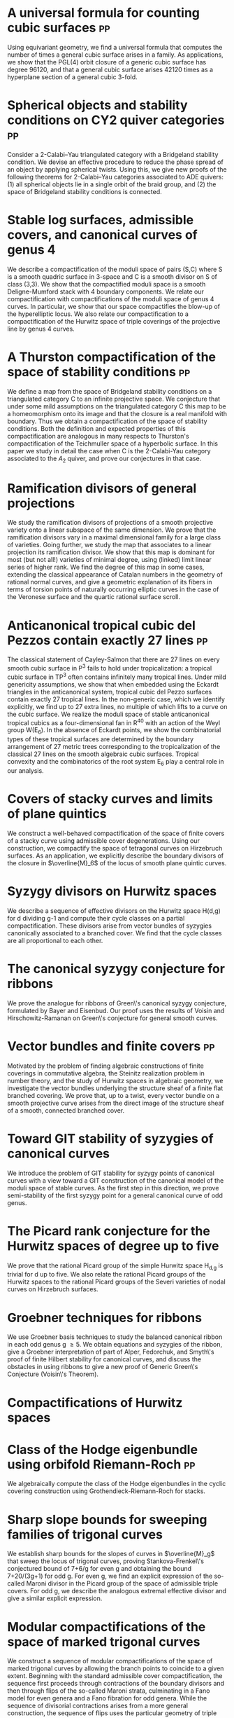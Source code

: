 #+filetags: paper

* A universal formula for counting cubic surfaces                        :pp:
:PROPERTIES:
:with:     [[https://sites.google.com/view/anand-patel][Anand Patel]], [[https://sites.google.com/view/dennis-tseng][Dennis Tseng]]
:journal:  Pre-print, arxiv:2109.12672
:link:     [[https://arxiv.org/abs/2109.12672][arxiv]]
:year:     2021
:END:
Using equivariant geometry, we find a universal formula that computes the number of times a general cubic surface arises in a family. As applications, we show that the PGL(4) orbit closure of a generic cubic surface has degree 96120, and that a general cubic surface arises 42120 times as a hyperplane section of a general cubic 3-fold.

* Spherical objects and stability conditions on CY2 quiver categories    :pp:
:PROPERTIES:
:with:     [[https://asilata.github.io/][Asilata Bapat]], [[https://maths-people.anu.edu.au/~licatat/][Anthony Licata]]
:journal:  Pre-print, arXiv:2108.09155
:link:     [[https://arxiv.org/abs/2108.09155][arxiv]]
:year:     2021
:END:
Consider a 2-Calabi--Yau triangulated category with a Bridgeland stability condition. We devise an effective procedure to reduce the phase spread of an object by applying spherical twists. Using this, we give new proofs of the following theorems for 2-Calabi--Yau categories associated to ADE quivers: (1) all spherical objects lie in a single orbit of the braid group, and (2) the space of Bridgeland stability conditions is connected.

* Stable log surfaces, admissible covers, and canonical curves of genus 4
:PROPERTIES:
:with:     Changho Han
:journal:  Transactions of the Americal Mathematical Society 374, No. 1, 589-641 (2021)
:link:     [[file:papers/TrigonalKSBA.pdf][pdf]], [[https://arxiv.org/abs/1807.08413/][arxiv]]
:year:     2021
:END: 
We describe a compactification of the moduli space of pairs (S,C) where S is a smooth quadric surface in 3-space and C is a smooth divisor on S of class (3,3). We show that the compactified moduli space is a smooth Deligne-Mumford stack with 4 boundary components. We relate our compactification with compactifications of the moduli space of genus 4 curves. In particular, we show that our space compactifies the blow-up of the hyperelliptic locus. We also relate our compactification to a compactification of the Hurwitz space of triple coverings of the projective line by genus 4 curves.

* A Thurston compactification of the space of stability conditions       :pp:
:PROPERTIES:
:with:     [[https://asilata.github.io/][Asilata Bapat]], [[https://maths-people.anu.edu.au/~licatat/][Anthony Licata]]
:journal:  Pre-print, arXiv:2011.07908
:link:     [[https://arxiv.org/abs/2011.07908][arxiv]]
:year:     2020
:org-id:   thurstonstab
:END:
We define a map from the space of Bridgeland stability conditions on a triangulated category C to an infinite projective space.  We conjecture that under some mild assumptions on the triangulated category C this map to be a homeomorphism onto its image and that the closure is a real manifold with boundary.   Thus we obtain a compactification of the space of stability conditions.  Both the definition and expected properties of this compactification are analogous in many respects to Thurston's compactification of the Teichmuller space of a hyperbolic surface. In this paper we study in detail the case when C is the 2-Calabi-Yau category associated to the \(A_2\) quiver, and prove our conjectures in that case.

* Ramification divisors of general projections
:PROPERTIES:
:with:     [[https://eduryev.weebly.com/][Eduard Duryev]], [[https://sites.google.com/view/anand-patel][Anand Patel]]
:journal:  Documenta Mathematica 25, 1917--1952 (2020)
:link:     [[file:papers/PR.pdf][pdf]], [[http://arxiv.org/abs/1901.01513/][arxiv]]
:year:     2020
:END:
We study the ramification divisors of projections of a smooth projective variety onto a linear subspace of the same dimension. We prove that the ramification divisors vary in a maximal dimensional family for a large class of varieties. Going further, we study the map that associates to a linear projection its ramification divisor. We show that this map is dominant for most (but not all!) varieties of minimal degree, using (linked) limit linear series of higher rank. We find the degree of this map in some cases, extending the classical appearance of Catalan numbers in the geometry of rational normal curves, and give a geometric explanation of its fibers in terms of torsion points of naturally occurring elliptic curves in the case of the Veronese surface and the quartic rational surface scroll.

* Anticanonical tropical cubic del Pezzos contain exactly 27 lines       :pp:
:PROPERTIES:
:with:     [[https://people.math.osu.edu/cueto.5/][María Angélica Cueto]]
:journal:  Pre-print, arXiv:1906.08196
:link:     [[https://arxiv.org/abs/1906.08196][arxiv]]
:year:     2019
:END:
The classical statement of Cayley-Salmon that there are 27 lines on every smooth cubic surface in P^3 fails to hold under tropicalization: a tropical cubic surface in TP^3 often contains infinitely many tropical lines. Under mild genericity assumptions, we show that when embedded using the Eckardt triangles in the anticanonical system, tropical cubic del Pezzo surfaces contain exactly 27 tropical lines. In the non-generic case, which we identify explicitly, we find up to 27 extra lines, no multiple of which lifts to a curve on the cubic surface. We realize the moduli space of stable anticanonical tropical cubics as a four-dimensional fan in R^40 with an action of the Weyl group W(E_6). In the absence of Eckardt points, we show the combinatorial types of these tropical surfaces are determined by the boundary arrangement of 27 metric trees corresponding to the tropicalization of the classical 27 lines on the smooth algebraic cubic surfaces. Tropical convexity and the combinatorics of the root system E_6 play a central role in our analysis.

* Covers of stacky curves and limits of plane quintics
:PROPERTIES:
:journal:  Transactions of the Americal Mathematical Society, 371, 549--588 (2019)
:link:     [[file:papers/StackyAdmissibleCovers.pdf][pdf]], [[http://arxiv.org/abs/1507.03252/][arxiv]]
:year:     2019
:END:
We construct a well-behaved compactification of the space of finite covers of a stacky curve using admissible cover degenerations. Using our construction, we compactify the space of tetragonal curves on Hirzebruch surfaces. As an application, we explicitly describe the boundary divisors of the closure in \(\overline{M}_6\) of the locus of smooth plane quintic curves.

* Syzygy divisors on Hurwitz spaces
:PROPERTIES:
:with:     [[https://sites.google.com/view/anand-patel][Anand Patel]]
:journal:  Contemporary Mathematics 703, 209--222 (2018)
:link:     [[file:papers/HigherMaroni.pdf][pdf]], [[https://arxiv.org/abs/1805.00648][arxiv]]
:year:     2018
:END:
We describe a sequence of effective divisors on the Hurwitz space H(d,g) for d dividing g-1 and compute their cycle classes on a partial compactification. These divisors arise from vector bundles of syzygies canonically associated to a branched cover. We find that the cycle classes are all proportional to each other.

* The canonical syzygy conjecture for ribbons
:PROPERTIES:
:journal:  Mathematische Zeitschrift 288, No. 3-4, 1157--1164 (2018)
:link:     [[file:papers/RibbonGreen.pdf][pdf]], [[http://arxiv.org/abs/1510.07755/][arxiv]]
:year:     2018
:END:
We prove the analogue for ribbons of Green\'s canonical syzygy conjecture, formulated by Bayer and Eisenbud. Our proof uses the results of Voisin and Hirschowitz-Ramanan on Green\'s conjecture for general smooth curves.

* Vector bundles and finite covers                                       :pp:
:PROPERTIES:
:with:     [[https://sites.google.com/view/anand-patel][Anand Patel]]
:journal:  Pre-print, arXiv:1608.01711
:link:     [[file:papers/ebundle.pdf][pdf]], [[https://arxiv.org/abs/1608.01711/][arXiv]]
:year:     2016
:END:
Motivated by the problem of finding algebraic constructions of finite coverings in commutative algebra, the Steinitz realization problem in number theory, and the study of Hurwitz spaces in algebraic geometry, we investigate the vector bundles underlying the structure sheaf of a finite flat branched covering. We prove that, up to a twist, every vector bundle on a smooth projective curve arises from the direct image of the structure sheaf of a smooth, connected branched cover.

* Toward GIT stability of syzygies of canonical curves
:PROPERTIES:
:with:     [[https://www2.bc.edu/maksym-fedorchuk/][Maksym Fedorchuk]], [[http://faculty.fordham.edu/dswinarski/][David Swinarski]]
:journal:  Algebraic Geometry 3, No. 1, 1--22 (2016)
:link:     [[http://arxiv.org/abs/1401.6101/][arxiv]], [[http://www.algebraicgeometry.nl/2016-1/2016-1-001.pdf][journal]]
:year:     2016
:END:
We introduce the problem of GIT stability for syzygy points of canonical curves with a view toward a GIT construction of the canonical model of the moduli space of stable curves. As the first step in this direction, we prove semi-stability of the first syzygy point for a general canonical curve of odd genus. 

* The Picard rank conjecture for the Hurwitz spaces of degree up to five
:PROPERTIES:
:with:     [[https://www2.bc.edu/anand-p-patel/][Anand Patel]]
:journal:  Algebra & Number Theory 9, No. 2, 459--492 (2015)
:link:     [[file:papers/PicH345.pdf][pdf]], [[http://arxiv.org/abs/1401.6101/][arxiv]], [[http://msp.org/ant/2015/9-2/p05.xhtml][journal]]
:year:     2015
:END:
We prove that the rational Picard group of the simple Hurwitz space H_{d,g} is trivial for d up to five. We also relate the rational Picard groups of the Hurwitz spaces to the rational Picard groups of the Severi varieties of nodal curves on Hirzebruch surfaces.

* Groebner techniques for ribbons
:PROPERTIES:
:with:     [[https://www2.bc.edu/maksym-fedorchuk/][Maksym Fedorchuk]], [[http://faculty.fordham.edu/dswinarski/][David Swinarski]]
:journal:  Albanian Journal of Mathematics 8, No. 2, 55--70 (2014)
:link:     [[file:papers/groebner.pdf][pdf]], [[https://sites.google.com/site/albjmath/archives/vol-8/2014-6][journal]]
:year:     2014
:END:
We use Groebner basis techniques to study the balanced canonical ribbon in each odd genus g \geq 5. We obtain equations and syzygies of the ribbon, give a Groebner interpretation of part of Alper, Fedorchuk, and Smyth\'s proof of finite Hilbert stability for canonical curves, and discuss the obstacles in using ribbons to give a new proof of Generic Green\'s Conjecture (Voisin\'s Theorem).

* Compactifications of Hurwitz spaces
:PROPERTIES:
:journal:  International Mathematics Research Notices 2014, No. 14, 3863--3911 (2014)
:link:     [[file:papers/CompHurwitz.pdf][pdf]], [[http://arxiv.org/abs/1206.4535/][arxiv]], [[http://imrn.oxfordjournals.org/content/early/2013/04/08/imrn.rnt060.abstract][journal]]
:year:     2014
:END:

* Class of the Hodge eigenbundle using orbifold Riemann-Roch             :pp:
:PROPERTIES:
:journal:  Pre-print, appendix to [[https://drive.google.com/file/d/1wq-Fh3DiqODc51t-J0phIexVF7B4lxsY/view][/Cyclic covering morphisms on \(\overline M_{0,n}\)/]] by [[https://www2.bc.edu/maksym-fedorchuk/][Maksym Fedorchuk]]
:link:     [[file:papers/CyclicAppendix.pdf][pdf]]
:year:     2013
:END:
We algebraically compute the class of the Hodge eigenbundles in the cyclic covering construction using Grothendieck-Riemann-Roch for stacks.

* Sharp slope bounds for sweeping families of trigonal curves
:PROPERTIES:
:with:     [[https://sites.google.com/view/anand-patel][Anand Patel]]
:journal:  Mathematical Research Letters 20, No. 5, 869--884 (2013)
:link:     [[file:papers/TrigonalSlopes.pdf][pdf]], [[http://arxiv.org/abs/1211.2827/][arxiv]], [[http://www.intlpress.com/site/pub/pages/journals/items/mrl/content/vols/0020/0005/a005/][journal]]
:year:     2013
:END:
We establish sharp bounds for the slopes of curves in \(\overline{M}_g\) that sweep the locus of trigonal curves, proving Stankova-Frenkel\'s conjectured bound of 7+6/g for even g and obtaining the bound 7+20/(3g+1) for odd g. For even g, we find an explicit expression of the so-called Maroni divisor in the Picard group of the space of admissible triple covers. For odd g, we describe the analogous extremal effective divisor and give a similar explicit expression. 

* Modular compactifications of the space of marked trigonal curves
:PROPERTIES:
:journal:  Advances in Mathematics 248, 96--154 (2013)
:link:     [[file:papers/MarkedTrigonal.pdf][pdf]], [[http://arxiv.org/abs/1206.4503/][arxiv]]
:year:     2013
:END:
We construct a sequence of modular compactifications of the space of marked trigonal curves by allowing the branch points to coincide to a given extent. Beginning with the standard admissible cover compactification, the sequence first proceeds through contractions of the boundary divisors and then through flips of the so-called Maroni strata, culminating in a Fano model for even genera and a Fano fibration for odd genera. While the sequence of divisorial contractions arises from a more general construction, the sequence of flips uses the particular geometry of triple covers. We explicitly describe the Mori chamber decomposition given by this sequence of flips.

* Alternate compactifications of Hurwitz spaces                      :thesis:
:PROPERTIES:
:journal:  Thesis, Harvard, 2012
:link:     [[file:papers/thesis.pdf][pdf]]
:year:     2012
:END:

* An introduction to intersection homology                       :expository:
:properties:
:journal:  Minor thesis, Harvard, 2010
:link:     [[file:papers/anandrd_minor_thesis.pdf][pdf]]
:year:     2010
:comment:  expository
:end:

* Normalization of algebraic varieties                           :expository:
:properties:
:journal:  MIT Undergruate Journal of Mathematics
:link:     [[file:papers/anandrd_ug_thesis.pdf][pdf]]
:year:     2008
:comment:  expository
:end:

